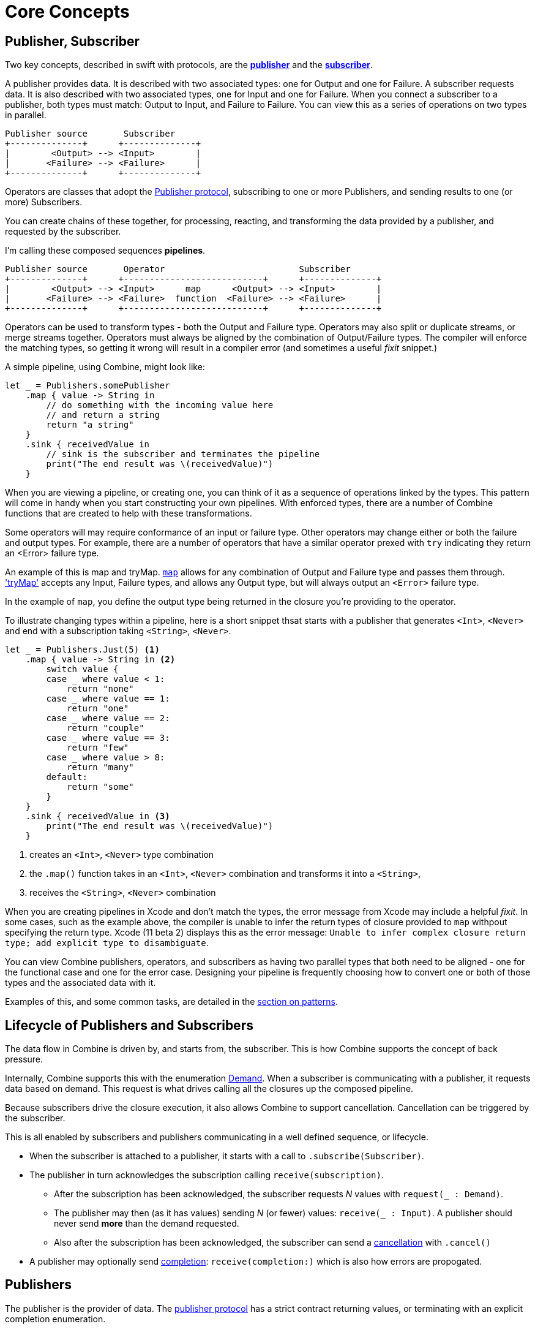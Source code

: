 [#coreconcepts]
= Core Concepts

[#core-publisher-subscriber]
== Publisher, Subscriber

Two key concepts, described in swift with protocols, are the https://developer.apple.com/documentation/combine/publisher[*publisher*] and the https://developer.apple.com/documentation/combine/subscriber[*subscriber*].

A publisher provides data.
It is described with two associated types: one for Output and one for Failure.
A subscriber requests data.
It is also described with two associated types, one for Input and one for Failure.
When you connect a subscriber to a publisher, both types must match: Output to Input, and Failure to Failure.
You can view this as a series of operations on two types in parallel.

//TODO(heckj) - convert to a diagram
[source]
----
Publisher source       Subscriber
+--------------+      +--------------+
|        <Output> --> <Input>        |
|       <Failure> --> <Failure>      |
+--------------+      +--------------+
----

Operators are classes that adopt the https://developer.apple.com/documentation/combine/publisher[Publisher protocol], subscribing to one or more Publishers, and sending results to one (or more) Subscribers.

You can create chains of these together, for processing, reacting, and transforming the data provided by a publisher, and requested by the subscriber.

I'm calling these composed sequences **pipelines**.

//TODO(heckj) - convert to a diagram
[source]
----
Publisher source       Operator                          Subscriber
+--------------+      +---------------------------+      +--------------+
|        <Output> --> <Input>      map      <Output> --> <Input>        |
|       <Failure> --> <Failure>  function  <Failure> --> <Failure>      |
+--------------+      +---------------------------+      +--------------+
----


Operators can be used to transform types - both the Output and Failure type.
Operators may also split or duplicate streams, or merge streams together.
Operators must always be aligned by the combination of Output/Failure types.
The compiler will enforce the matching types, so getting it wrong will result in a compiler error (and sometimes a useful _fixit_ snippet.)

A simple pipeline, using Combine, might look like:
[source, swift]
----
let _ = Publishers.somePublisher
    .map { value -> String in
        // do something with the incoming value here
        // and return a string
        return "a string"
    }
    .sink { receivedValue in
        // sink is the subscriber and terminates the pipeline
        print("The end result was \(receivedValue)")
    }
----

When you are viewing a pipeline, or creating one, you can think of it as a sequence of operations linked by the types.
This pattern will come in handy when you start constructing your own pipelines.
With enforced types, there are a number of Combine functions that are created to help with these transformations.

Some operators will may require conformance of an input or failure type.
Other operators may change either or both the failure and output types.
For example, there are a number of operators that have a similar operator prexed with `try` indicating  they return an <Error> failure type.

//TODO(heckj) change to xref to internal reference for these operators
An example of this is map and tryMap.
https://developer.apple.com/documentation/combine/publishers/map[`map`] allows for any combination of Output and Failure type and passes them through.
https://developer.apple.com/documentation/combine/publishers/trymap['tryMap'] accepts any Input, Failure types, and allows any Output type, but will always output an `<Error>` failure type.

In the example of `map`, you define the output type being returned in the closure you're providing to the operator.

To illustrate changing types within a pipeline, here is a short snippet thsat starts with a publisher that generates `<Int>`, `<Never>` and end with a subscription taking `<String>`, `<Never>`.

[#source-with-callouts]
[source, swift]
----
let _ = Publishers.Just(5) <1>
    .map { value -> String in <2>
        switch value {
        case _ where value < 1:
            return "none"
        case _ where value == 1:
            return "one"
        case _ where value == 2:
            return "couple"
        case _ where value == 3:
            return "few"
        case _ where value > 8:
            return "many"
        default:
            return "some"
        }
    }
    .sink { receivedValue in <3>
        print("The end result was \(receivedValue)")
    }
----
<1> creates an `<Int>`, `<Never>` type combination
<2> the `.map()` function takes in an `<Int>`, `<Never>` combination and transforms it into a `<String>`,
<3> receives the `<String>`, `<Never>` combination


[sidebar]
****
When you are creating pipelines in Xcode and don't match the types, the error message from Xcode may include
a helpful _fixit_.
In some cases, such as the example above, the compiler is unable to infer the return types of closure provided to `map` withpout specifying the return type.
Xcode (11 beta 2) displays this as the error message: `Unable to infer complex closure return type; add explicit type to disambiguate`.
****

You can view Combine publishers, operators, and subscribers as having two parallel types that both need to be aligned - one for the functional case and one for the error case.
Designing your pipeline is frequently choosing how to convert one or both of those types and the associated data with it.

Examples of this, and some common tasks, are detailed in the <<patterns.adoc#patterns,section on patterns>>.

// force a page break - ignored in HTML rendering
<<<

[#core-lifecycle]
== Lifecycle of Publishers and Subscribers

The data flow in Combine is driven by, and starts from, the subscriber.
This is how Combine supports the concept of back pressure.

Internally, Combine supports this with the enumeration https://developer.apple.com/documentation/combine/subscribers/demand[Demand].
When a subscriber is communicating with a publisher, it requests data based on demand.
This request is what drives calling all the closures up the composed pipeline.

Because subscribers drive the closure execution, it also allows Combine to support cancellation.
Cancellation can be triggered by the subscriber.

This is all enabled by subscribers and publishers communicating in a well defined sequence, or lifecycle.

* When the subscriber is attached to a publisher, it starts with a call to `.subscribe(Subscriber)`.
* The publisher in turn acknowledges the subscription calling `receive(subscription)`.

** After the subscription has been acknowledged, the subscriber requests _N_ values with `request(_ : Demand)`.
** The publisher may then (as it has values) sending _N_ (or fewer) values: `receive(_ : Input)`.
A publisher should never send **more** than the demand requested.
** Also after the subscription has been acknowledged, the subscriber can send a https://developer.apple.com/documentation/combine/subscribers/completion[cancellation] with `.cancel()`

* A publisher may optionally send https://developer.apple.com/documentation/combine/subscribers/completion[completion]: `receive(completion:)` which is also how errors are propogated.

[#core-publishers]
== Publishers

The publisher is the provider of data.
The https://developer.apple.com/documentation/combine/publisher[publisher protocol] has a strict contract returning values, or terminating with an explicit completion enumeration.

Combine provides a number of convenience publishers:

//TODO(heckj) - convert to xref to reference sections on these operators
[cols="3*^"]
|===
| https://developer.apple.com/documentation/combine/publishers/empty[`Publishers.Empty`]
| https://developer.apple.com/documentation/combine/publishers/fail[`Publishers.Fail`]
| https://developer.apple.com/documentation/combine/publishers/just[`Publishers.Just`]

| https://developer.apple.com/documentation/combine/publishers/once[`Publishers.Once`]
| https://developer.apple.com/documentation/combine/publishers/optional[`Publishers.Optional`]
| https://developer.apple.com/documentation/combine/publishers/sequence[`Publishers.Sequence`]

| https://developer.apple.com/documentation/combine/publishers/deferred[`Publishers.Deferred`]
| Publishers.Future
| @Published

| @ObjectBinding
|
|

|===

A number of additional Apple APIs provide publishers as well.

// TODO(heckj): come back and map these to xref's to the reference section when created

Combine allows you to create a publisher with the https://developer.apple.com/documentation/combine/published[`@Published`] property wrapper to provide a publisher for a specific property.

SwiftUI provides https://developer.apple.com/documentation/swiftui/objectbinding[`@ObjectBinding`] which can be used to create a publisher.

A number of other Apple APIs provide publishers as well:

* https://developer.apple.com/documentation/foundation/notificationcenter[`NotificationCenter`] https://developer.apple.com/documentation/foundation/notificationcenter/3329353-publisher[`.publisher`]

* https://developer.apple.com/documentation/foundation/timer[`Timer`] https://developer.apple.com/documentation/foundation/notificationcenter/3329353-publisher[`.publish`] and https://developer.apple.com/documentation/foundation/timer/timerpublisher[`Timer.TimerPublisher`]

* https://developer.apple.com/documentation/foundation/urlsession[`URLSession`] https://developer.apple.com/documentation/foundation/urlsession/3329707-datataskpublisher[`dataTaskPublisher`]

* https://developer.apple.com/documentation/realitykit[`RealityKit`] https://developer.apple.com/documentation/realitykit/scene[`.Scene`] https://developer.apple.com/documentation/realitykit/scene/3254685-publisher[`.publisher()`]

Combine also includes mechanisms to allow you to create your own publishers with `Publishers.Future`. A future is initialized with a closure that eventually resolves to a https://developer.apple.com/documentation/combine/publishers/future/promise[Promise]. This can be used to wrap any existing API (Apple or your own) that provides a completion closure to turn it into a publisher.

[#core-operators]
== Operators

Operators are a convenient name for a number of pre-built functions that are included under Publisher in Apple's reference documentation.
These functions are all meant to be composed into pipelines.
Many will accept  one of more closures from the developer to define the business logic of the operator, while maintaining the adherance to the publisher/subscriber lifecycle.

Some operators support bringing together outputs from different pipelines, or splitting to send to multiple subscribers.
Operators may also have constraints on the types they will operate on.
Operators can also help with error handling and retry logic, buffering and prefetch, controlling timing, and supporting debugging.

// NOTE(heckj): add xref link to reference section when written

[cols="3*^"]
|===
3+h| Mapping elements
| scan
| tryScan
| map

| tryMap
| flatMap
| setFailureType
|===

[cols="3*^"]
|===
3+h| Filtering elements
| compactMap
| tryCompactMap
| filter

| tryFilter
| removeDuplicates
| tryRemoveDuplicates

| replaceEmpty
| replaceError
|
|===


[cols="3*^"]
|===
3+h| Reducing elements
| collect
| collectByCount
| collectByTime

| ignoreOutput
| reduce
| tryReduce
|===

[cols="3*^"]
|===
3+h| Mathematic opertions on elements
| comparison
| tryComparison
| count
|===

[cols="3*^"]
|===
3+h| Applying matching criteria to elements
| allSatisfy
| tryAllSatisfy
| contains

| containsWhere
| tryContainsWhere
|
|===

[cols="3*^"]
|===
3+h| Applying sequence operations to elements
| first
| firstWhere
| tryFirstWhere

| last
| lastWhere
| tryLastWhere

| dropUntilOutput
| dropWhile
| tryDropWhile

| concatenate
| drop
| prefixUntilOutput

| prefixWhile
| tryPrefixWhile
| output
|===

[cols="3*^"]
|===
3+h| Combining elements from multiple publishers
| combineLatest
| tryCombineLatest
| merge

| zip
|
|
|===

[cols="3*^"]
|===
3+h| Handling errors
| assertNoFailure
| catch
| retry
|===

[cols="3*^"]
|===
3+h| Adapting publisher types
| switchToLatest
|
|
|===

[cols="3*^"]
|===
3+h| Controlling timing
| debounce
| delay
| measureInterval

| throttle
| timeout
|
|===

[cols="3*^"]
|===
3+h| Encoding and decoding
| encode
| decode
|
|===

[cols="3*^"]
|===
3+h| Working with multiple subscribers
| multicast
|
|
|===

[cols="3*^"]
|===
3+h| Debugging
| breakpoint
| handleEvents
| print
|===

// NOTE(heckj): add xref link to reference section when written

[#core-subjects]
== Subjects

Subjects are a special case of publisher that also adhere to the https://developer.apple.com/documentation/combine/subject[`subject`] protocol.
This protocol requires subjects to have a `.send()` method to allow the developer to send specific values to a subscriber (or pipeline).

Subjects can be used to "inject" values into a stream, by calling the subject's `.send()` method.
This is useful for integrating existing imperative code with Combine.

A subject can also broadcast values to multiple subscribers.

There are two built-in subjects with Combine:

The first is https://developer.apple.com/documentation/combine/currentvaluesubject[`CurrentValueSubject`].

* CurrentValue remembers the current value so that when a subscriber is attached, it immediately receives the current value.

It is created and initialized with an initial value.
When a subscriber is connected to it and requests data, the initial value is sent.
Further calls to `.send()` afterwards will then send those values to any subscribers.

The second is https://developer.apple.com/documentation/combine/passthroughsubject[`PassthroughSubject`].

* Passthrough doesn't maintain any state - just passes through provided values.

When it is created, only the types are defined.
When a subscriber is connected and requests data, it will not receive any values until a `.send()` call is invoked.
Calls to `.send()` will then send values to any subscribers.

PassthroughSubject is extremely useful when writing tests for pipelines, as sending of any requested data (or a failure) is under the test writer's control using the `.send()` function.

Both CurrentValueSubject and PassthroughSubject are also useful for creating publishers from objects conforming to https://developer.apple.com/documentation/swiftui/bindableobject[`BindableObject`] within SwiftUI.

Subjects is also useful for fanning out values to multiple subscribers.

[#core-subscribers]
== Subscribers

While https://developer.apple.com/documentation/combine/subscriber[`subscriber`] is the protocol used to receive data throughout a pipeline, _the Subscriber_ typically refers to the end of a pipeline.

There are two subscribers built-in to Combine: assign and sink.

Subscribers can support cancellation, which terminates a subscription and shuts down all the stream processing prior to any Completion sent by the publisher.
Both `Assign` and `Sink` conform to the https://developer.apple.com/documentation/combine/cancellable[cancellable protocol].


https://developer.apple.com/documentation/combine/subscribers/assign[`assign`] applies values passed down from the publisher to an object defined by a keypath.
The keypath is set when the pipeline is created.
An example of this in swift might look like:

[source, swift]
----
.assign(to: \.isEnabled, on: signupButton)
----

https://developer.apple.com/documentation/combine/subscribers/sink[`sink`] accepts a closure that receives any resulting values from the publisher.
This allows the developer to terminate a pipeline with their own code.
This subscriber is also extremely helpful when writing unit tests to validate either publishers or pipelines.
An example of this in swift might look like:

[source, swift]
----
.sink { receivedValue in
    print("The end result was \(String(describing: receivedValue))")
}
----

Most other subscribers are part of other Apple frameworks.
For example, nearly every control in SwiftUI can act as a subscriber.
The https://developer.apple.com/documentation/swiftui/view/3278619-onreceive[`.onReceive(publisher)`] function is used on SwiftUI views to act as a subscriber, taking a closure akin to `.sink()` that can manipulate `@State` or `@Bindings` within SwiftUI.

An example of that in swift might look like:

[source, swift]
----
struct MyView : View {

    @State private var currentStatusValue = "ok"
    var body: some View {
        Text("Current status: \(currentStatusValue)")
    }
    .onReceive(MyPublisher.currentStatusPublisher) { newStatus in
        currentStatusValue = newStatus
    }
}
----

For any type of UI object (UIKit, AppKit, or SwiftUI), `.assign` can be used with pipelines to manipulate properties.

[#core-types]
== Swift types and exposing pipelines or subscribers

When you compose pipelines within swift, the chaining is interpretted as nesting generic types to the compiler.
If you expose a pipeline as a publisher, subscriber, or subject the exposed type can be exceptionally complex.

For example, if you created a publisher from a PassthroughSubject such as:

[source, swift]
----
let x = PassthroughSubject<String, Never>()
    .flatMap { name in
        return Publishers.Future<String, Error> { promise in
            promise(.success(""))
            }.catch { _ in
                Publishers.Just("No user found")
            }.map { result in
                return "\(result) foo"
        }
}
----

The resulting type would reflect that composition:

[source, swift]
----
Publishers.FlatMap<Publishers.Map<Publishers.Catch<Publishers.Future<String, Error>, Publishers.Just<String>>, String>, PassthroughSubject<String, Never>>
----

When you want to expose the code, all of that composition detail can be very distracting and make your publisher, subject, or subscriber) harder to use.
To clean up that interface, and provide a nice API boundary, the three major protocols all support methods that do type erasure.
This cleans up the exposed type to a simpler generic form.

These three methods are:

* https://developer.apple.com/documentation/combine/publisher/3241548-erasetoanypublisher[`.eraseToAnyPublisher()`]
* https://developer.apple.com/documentation/combine/subscriber/3241649-erasetoanysubscriber[`.eraseToAnySubscriber()`]
* https://developer.apple.com/documentation/combine/subject/3241648-erasetoanysubject[`.eraseToAnySubject()`]

If you updated the above code to add .eraseToAnyPublisher() at the end of the pipeline:

[source, swift]
----
let x = PassthroughSubject<String, Never>()
    .flatMap { name in
        return Publishers.Future<String, Error> { promise in
            promise(.success(""))
            }.catch { _ in
                Publishers.Just("No user found")
            }.map { result in
                return "\(result) foo"
        }
}.eraseToAnyPublisher()
----

The resulting type would simplify to:

[source, swift]
----
AnyPublisher<String, Never>
----

[#core-threads]
== Pipelines and threads

Combine is not just a single threaded construct.
Combine allows for publishers to specify the scheduler used when either receiving from an upstream publisher (in the case of operators), or when sending to a downstream subscriber.
This is critical when working with a subscriber that updates UI elements, as that should always be called on the main thread.

You may see this in code as an operator, for example:

[source, swift]
----
    .receive(on: RunLoop.main)
----

// force a page break - ignored in HTML rendering
<<<

